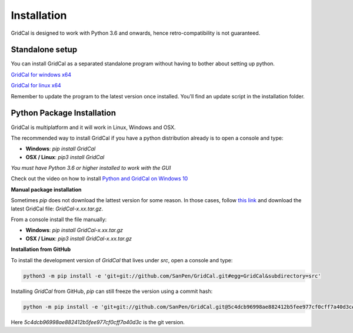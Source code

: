.. _install:

Installation
============

GridCal is designed to work with Python 3.6 and onwards, hence retro-compatibility is not guaranteed.

Standalone setup
----------------

You can install GridCal as a separated standalone program without having to bother about setting up python.

`GridCal for windows x64 <https://sanpv.files.wordpress.com/2018/11/gridcalsetup.zip>`_

`GridCal for linux x64 <https://sanpv.files.wordpress.com/2018/11/gridcal-standalone-linux.zip>`_

Remember to update the program to the latest version once installed. You'll find an update script in the installation folder.

Python Package Installation
---------------------------

GridCal is multiplatform and it will work in Linux, Windows and OSX.

The recommended way to install GridCal if you have a python distribution already is to
open a console and type:

- **Windows**: `pip install GridCal`
- **OSX / Linux**: `pip3 install GridCal`

*You must have Python 3.6 or higher installed to work with the GUI*

Check out the video on how to install `Python and GridCal on Windows 10 <https://youtu.be/yGxMq2JB1Zo>`_

**Manual package installation**

Sometimes `pip` does not download the lattest version for some reason. In those cases,
follow `this link <https://pypi.python.org/pypi/GridCal>`_ and download the latest
GridCal file: `GridCal-x.xx.tar.gz`.

From a console install the file manually:

- **Windows**: `pip install GridCal-x.xx.tar.gz`
- **OSX / Linux**: `pip3 install GridCal-x.xx.tar.gz`

**Installation from GitHub**

To install the development version of `GridCal` that lives under `src`, open a console
and type:

.. code::

    python3 -m pip install -e 'git+git://github.com/SanPen/GridCal.git#egg=GridCal&subdirectory=src'

Installing `GridCal` from GitHub, `pip` can still freeze the version using a commit
hash:

.. code::

    python -m pip install -e 'git+git://github.com/SanPen/GridCal.git@5c4dcb96998ae882412b5fee977cf0cff7a40d3c#egg=GridCal&subdirectory=UnderDevelopment'

Here `5c4dcb96998ae882412b5fee977cf0cff7a40d3c` is the git version.
